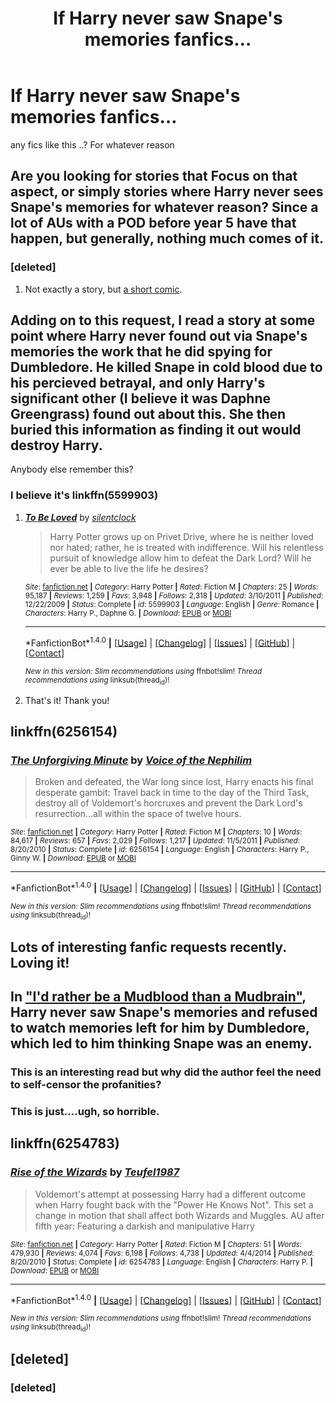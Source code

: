 #+TITLE: If Harry never saw Snape's memories fanfics...

* If Harry never saw Snape's memories fanfics...
:PROPERTIES:
:Author: s3r33na72
:Score: 10
:DateUnix: 1490701198.0
:DateShort: 2017-Mar-28
:END:
any fics like this ..? For whatever reason


** Are you looking for stories that Focus on that aspect, or simply stories where Harry never sees Snape's memories for whatever reason? Since a lot of AUs with a POD before year 5 have that happen, but generally, nothing much comes of it.
:PROPERTIES:
:Author: Starfox5
:Score: 3
:DateUnix: 1490702196.0
:DateShort: 2017-Mar-28
:END:

*** [deleted]
:PROPERTIES:
:Score: 1
:DateUnix: 1490702280.0
:DateShort: 2017-Mar-28
:END:

**** Not exactly a story, but [[https://www.buzzfeed.com/sarahburton/snape-wears-fedoras?utm_term=.chN4Jp999#.kp9mnYEEE][a short comic]].
:PROPERTIES:
:Author: Starfox5
:Score: 8
:DateUnix: 1490702623.0
:DateShort: 2017-Mar-28
:END:


** Adding on to this request, I read a story at some point where Harry never found out via Snape's memories the work that he did spying for Dumbledore. He killed Snape in cold blood due to his percieved betrayal, and only Harry's significant other (I believe it was Daphne Greengrass) found out about this. She then buried this information as finding it out would destroy Harry.

Anybody else remember this?
:PROPERTIES:
:Score: 3
:DateUnix: 1490710910.0
:DateShort: 2017-Mar-28
:END:

*** I believe it's linkffn(5599903)
:PROPERTIES:
:Author: MaseratiMalik
:Score: 2
:DateUnix: 1490717676.0
:DateShort: 2017-Mar-28
:END:

**** [[http://www.fanfiction.net/s/5599903/1/][*/To Be Loved/*]] by [[https://www.fanfiction.net/u/873257/silentclock][/silentclock/]]

#+begin_quote
  Harry Potter grows up on Privet Drive, where he is neither loved nor hated; rather, he is treated with indifference. Will his relentless pursuit of knowledge allow him to defeat the Dark Lord? Will he ever be able to live the life he desires?
#+end_quote

^{/Site/: [[http://www.fanfiction.net/][fanfiction.net]] *|* /Category/: Harry Potter *|* /Rated/: Fiction M *|* /Chapters/: 25 *|* /Words/: 95,187 *|* /Reviews/: 1,259 *|* /Favs/: 3,948 *|* /Follows/: 2,318 *|* /Updated/: 3/10/2011 *|* /Published/: 12/22/2009 *|* /Status/: Complete *|* /id/: 5599903 *|* /Language/: English *|* /Genre/: Romance *|* /Characters/: Harry P., Daphne G. *|* /Download/: [[http://www.ff2ebook.com/old/ffn-bot/index.php?id=5599903&source=ff&filetype=epub][EPUB]] or [[http://www.ff2ebook.com/old/ffn-bot/index.php?id=5599903&source=ff&filetype=mobi][MOBI]]}

--------------

*FanfictionBot*^{1.4.0} *|* [[[https://github.com/tusing/reddit-ffn-bot/wiki/Usage][Usage]]] | [[[https://github.com/tusing/reddit-ffn-bot/wiki/Changelog][Changelog]]] | [[[https://github.com/tusing/reddit-ffn-bot/issues/][Issues]]] | [[[https://github.com/tusing/reddit-ffn-bot/][GitHub]]] | [[[https://www.reddit.com/message/compose?to=tusing][Contact]]]

^{/New in this version: Slim recommendations using/ ffnbot!slim! /Thread recommendations using/ linksub(thread_id)!}
:PROPERTIES:
:Author: FanfictionBot
:Score: 2
:DateUnix: 1490717723.0
:DateShort: 2017-Mar-28
:END:


**** That's it! Thank you!
:PROPERTIES:
:Score: 2
:DateUnix: 1490722611.0
:DateShort: 2017-Mar-28
:END:


** linkffn(6256154)
:PROPERTIES:
:Author: MaseratiMalik
:Score: 3
:DateUnix: 1490717726.0
:DateShort: 2017-Mar-28
:END:

*** [[http://www.fanfiction.net/s/6256154/1/][*/The Unforgiving Minute/*]] by [[https://www.fanfiction.net/u/1508866/Voice-of-the-Nephilim][/Voice of the Nephilim/]]

#+begin_quote
  Broken and defeated, the War long since lost, Harry enacts his final desperate gambit: Travel back in time to the day of the Third Task, destroy all of Voldemort's horcruxes and prevent the Dark Lord's resurrection...all within the space of twelve hours.
#+end_quote

^{/Site/: [[http://www.fanfiction.net/][fanfiction.net]] *|* /Category/: Harry Potter *|* /Rated/: Fiction M *|* /Chapters/: 10 *|* /Words/: 84,617 *|* /Reviews/: 657 *|* /Favs/: 2,029 *|* /Follows/: 1,217 *|* /Updated/: 11/5/2011 *|* /Published/: 8/20/2010 *|* /Status/: Complete *|* /id/: 6256154 *|* /Language/: English *|* /Characters/: Harry P., Ginny W. *|* /Download/: [[http://www.ff2ebook.com/old/ffn-bot/index.php?id=6256154&source=ff&filetype=epub][EPUB]] or [[http://www.ff2ebook.com/old/ffn-bot/index.php?id=6256154&source=ff&filetype=mobi][MOBI]]}

--------------

*FanfictionBot*^{1.4.0} *|* [[[https://github.com/tusing/reddit-ffn-bot/wiki/Usage][Usage]]] | [[[https://github.com/tusing/reddit-ffn-bot/wiki/Changelog][Changelog]]] | [[[https://github.com/tusing/reddit-ffn-bot/issues/][Issues]]] | [[[https://github.com/tusing/reddit-ffn-bot/][GitHub]]] | [[[https://www.reddit.com/message/compose?to=tusing][Contact]]]

^{/New in this version: Slim recommendations using/ ffnbot!slim! /Thread recommendations using/ linksub(thread_id)!}
:PROPERTIES:
:Author: FanfictionBot
:Score: 1
:DateUnix: 1490717761.0
:DateShort: 2017-Mar-28
:END:


** Lots of interesting fanfic requests recently. Loving it!
:PROPERTIES:
:Score: 2
:DateUnix: 1490727663.0
:DateShort: 2017-Mar-28
:END:


** In [[http://www.harrypotterfanfiction.com/viewstory.php?chapterid=256173]["I'd rather be a Mudblood than a Mudbrain"]], Harry never saw Snape's memories and refused to watch memories left for him by Dumbledore, which led to him thinking Snape was an enemy.
:PROPERTIES:
:Author: Starfox5
:Score: 2
:DateUnix: 1490702853.0
:DateShort: 2017-Mar-28
:END:

*** This is an interesting read but why did the author feel the need to self-censor the profanities?
:PROPERTIES:
:Score: 3
:DateUnix: 1490710568.0
:DateShort: 2017-Mar-28
:END:


*** This is just....ugh, so horrible.
:PROPERTIES:
:Author: LocalMadman
:Score: 3
:DateUnix: 1490715887.0
:DateShort: 2017-Mar-28
:END:


** linkffn(6254783)
:PROPERTIES:
:Author: UndergroundNerd
:Score: 1
:DateUnix: 1490711156.0
:DateShort: 2017-Mar-28
:END:

*** [[http://www.fanfiction.net/s/6254783/1/][*/Rise of the Wizards/*]] by [[https://www.fanfiction.net/u/1729392/Teufel1987][/Teufel1987/]]

#+begin_quote
  Voldemort's attempt at possessing Harry had a different outcome when Harry fought back with the "Power He Knows Not". This set a change in motion that shall affect both Wizards and Muggles. AU after fifth year: Featuring a darkish and manipulative Harry
#+end_quote

^{/Site/: [[http://www.fanfiction.net/][fanfiction.net]] *|* /Category/: Harry Potter *|* /Rated/: Fiction M *|* /Chapters/: 51 *|* /Words/: 479,930 *|* /Reviews/: 4,074 *|* /Favs/: 6,198 *|* /Follows/: 4,738 *|* /Updated/: 4/4/2014 *|* /Published/: 8/20/2010 *|* /Status/: Complete *|* /id/: 6254783 *|* /Language/: English *|* /Characters/: Harry P. *|* /Download/: [[http://www.ff2ebook.com/old/ffn-bot/index.php?id=6254783&source=ff&filetype=epub][EPUB]] or [[http://www.ff2ebook.com/old/ffn-bot/index.php?id=6254783&source=ff&filetype=mobi][MOBI]]}

--------------

*FanfictionBot*^{1.4.0} *|* [[[https://github.com/tusing/reddit-ffn-bot/wiki/Usage][Usage]]] | [[[https://github.com/tusing/reddit-ffn-bot/wiki/Changelog][Changelog]]] | [[[https://github.com/tusing/reddit-ffn-bot/issues/][Issues]]] | [[[https://github.com/tusing/reddit-ffn-bot/][GitHub]]] | [[[https://www.reddit.com/message/compose?to=tusing][Contact]]]

^{/New in this version: Slim recommendations using/ ffnbot!slim! /Thread recommendations using/ linksub(thread_id)!}
:PROPERTIES:
:Author: FanfictionBot
:Score: 1
:DateUnix: 1490711174.0
:DateShort: 2017-Mar-28
:END:


** [deleted]
:PROPERTIES:
:Score: 1
:DateUnix: 1490724322.0
:DateShort: 2017-Mar-28
:END:

*** [deleted]
:PROPERTIES:
:Score: 1
:DateUnix: 1490724334.0
:DateShort: 2017-Mar-28
:END:

